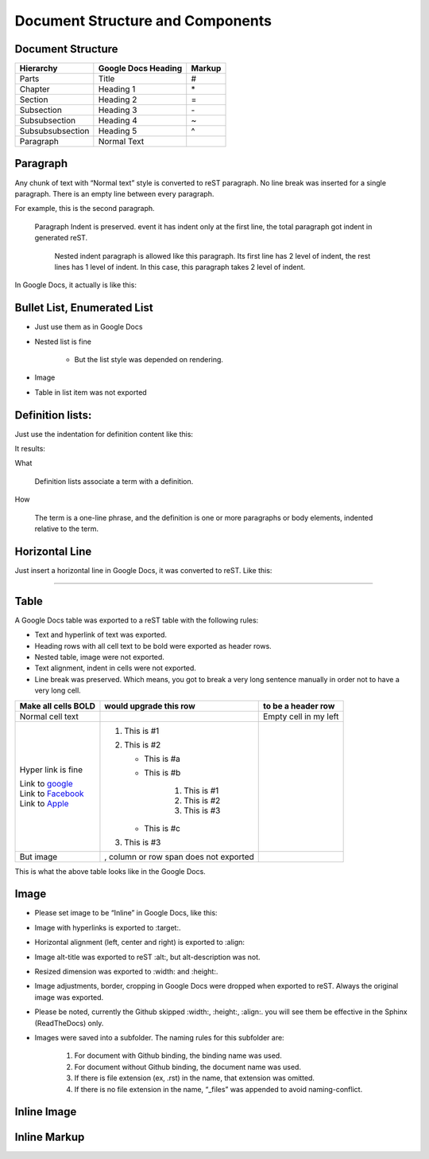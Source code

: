 
Document Structure and Components
#################################

Document Structure
******************


+----------------+-------------------+------+
|Hierarchy       |Google Docs Heading|Markup|
+================+===================+======+
|Parts           |Title              |#     |
+----------------+-------------------+------+
|Chapter         |Heading 1          |\*    |
+----------------+-------------------+------+
|Section         |Heading 2          |=     |
+----------------+-------------------+------+
|Subsection      |Heading 3          |\-    |
+----------------+-------------------+------+
|Subsubsection   |Heading 4          |~     |
+----------------+-------------------+------+
|Subsubsubsection|Heading 5          |^     |
+----------------+-------------------+------+
|Paragraph       |Normal Text        |      |
+----------------+-------------------+------+

Paragraph
*********

Any chunk of text with “Normal text” style is converted to reST paragraph.  No line break was inserted for a single paragraph. There is an empty line between every paragraph.

For example, this is the second paragraph.

   Paragraph Indent is preserved. event it has indent only at the first line, the total paragraph got indent in generated reST.

      Nested indent paragraph is allowed like this paragraph. Its first line has 2 level of indent, the rest lines has 1 level of indent. In this case, this paragraph takes 2 level of indent.

In Google Docs, it actually is like this:


.. image:: DocStructure/img_1.png
   :height: 285 px
   :width: 697 px

Bullet List, Enumerated List
****************************

* Just use them as in Google Docs
* Nested list is fine

   * But the list style was depended on rendering.

* Image 
* Table in list item was not exported




Definition lists:
*****************

Just use the indentation for definition content like this:


.. image:: DocStructure/img_2.png
   :height: 142 px
   :width: 697 px

It results:

What 

      Definition lists associate a term with a definition.
      

How

      The term is a one\-line phrase, and the definition is one or more paragraphs or body elements, indented relative to  the term.

Horizontal Line
***************

Just insert a horizontal line in Google Docs, it was converted to reST. Like this:

--------

Table
*****

A Google Docs table was exported to a reST table with the following rules:

* Text and hyperlink of text was exported.
* Heading rows with all cell text to be bold were exported as header rows.
* Nested table, image were not exported.
* Text alignment, indent in cells were not exported. 
* Line break was preserved. Which means, you got to break a very long sentence manually in order not to have a very long cell.

+----------------------------------------------+---------------------------------------+---------------------+
|Make all cells BOLD                           | would upgrade this row                | to be a header row  |
+==============================================+=======================================+=====================+
|Normal cell text                              |                                       |Empty cell in my left|
+----------------------------------------------+---------------------------------------+---------------------+
|Hyper link is fine                            |#. This is #1                          |                     |
|                                              |#. This is #2                          |                     |
|| Link to  `google <http://www.google.com>`_  |                                       |                     |
|| Link to  `Facebook <http://facebook.com>`_  |   * This is #a                        |                     |
|| Link to  `Apple <http://apple.com>`_        |   * This is #b                        |                     |
|                                              |                                       |                     |
|                                              |      #. This is #1                    |                     |
|                                              |      #. This is #2                    |                     |
|                                              |      #. This is #3                    |                     |
|                                              |                                       |                     |
|                                              |   * This is #c                        |                     |
|                                              |                                       |                     |
|                                              |#. This is #3                          |                     |
+----------------------------------------------+---------------------------------------+---------------------+
|But  image                                    | , column or row span does not exported|                     |
|                                              |                                       |                     |
+----------------------------------------------+---------------------------------------+---------------------+

This is what the above table looks like in the Google Docs.


.. image:: DocStructure/img_3.png
   :height: 317 px
   :width: 697 px

Image
*****

* Please set image to be “Inline” in Google Docs, like this:


.. image:: DocStructure/img_4.png
   :height: 60 px
   :width: 206 px
   :align: center

* Image with hyperlinks is exported to :target:.
* Horizontal alignment (left, center and right) is exported to :align:
* Image alt\-title was exported to reST :alt:, but alt\-description was not.
* Resized dimension was exported to  :width: and :height:. 
* Image adjustments, border, cropping in Google Docs were dropped when exported to reST. Always the original image was exported.
* Please be noted, currently the Github skipped :width:, :height:, :align:. you will see them be effective in the Sphinx (ReadTheDocs) only.
* Images were saved into a subfolder. The naming rules for this subfolder are:

   #. For document with Github binding, the binding name was used.
   #. For document without Github binding, the document name was used.
   #. If there is file extension (ex, .rst) in the name, that extension was omitted.
   #. If there is no file extension in the name, “_files” was appended to avoid naming\-conflict.

Inline Image
************

Inline Markup
*************
